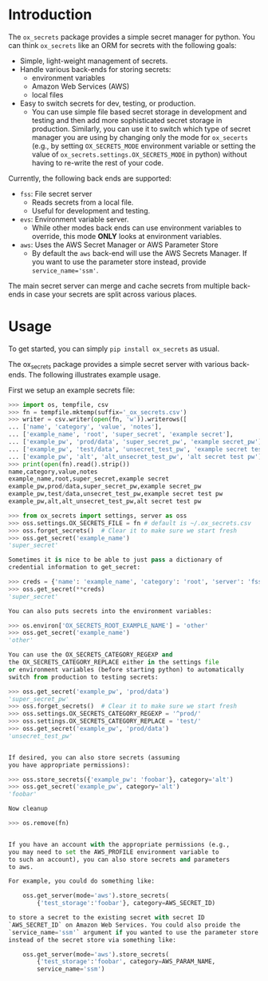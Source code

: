 
* Introduction

The =ox_secrets= package provides a simple secret manager for
python. You can think =ox_secrets= like an ORM for secrets with the
following goals:

- Simple, light-weight management of secrets.
- Handle various back-ends for storing secrets:
  - environment variables
  - Amazon Web Services (AWS)
  - local files
- Easy to switch secrets for dev, testing, or production.
  - You can use simple file based secret storage in development
    and testing and then add more sophisticated secret storage in
    production. Similarly, you can use it to switch which type of secret
    manager you are using by changing only the mode for =ox_secerts=
    (e.g., by setting =OX_SECRETS_MODE= environment variable or
    setting the value of =ox_secrets.settings.OX_SECRETS_MODE= in python)
    without having to re-write the rest of your code.

Currently, the following back ends are supported:

- =fss=: File secret server
  - Reads secrets from a local file.
  - Useful for development and testing.
- =evs=: Environment variable server.
  - While other modes back ends can use environment variables to
    override, this mode *ONLY* looks at environment variables.
- =aws=: Uses the AWS Secret Manager or AWS Parameter Store
  - By default the =aws= back-end will use the AWS Secrets Manager. If
    you want to use the parameter store instead, provide ~service_name='ssm'~.

The main secret server can merge and cache secrets from multiple
back-ends in case your secrets are split across various places.

* Usage

To get started, you can simply =pip install ox_secrets= as usual.

#+COMMENT: The following is copied from /ox_secrets/__init__.py docs

The ox_secrets package provides a simple secret server with various
back-ends. The following illustrates example usage.

First we setup an example secrets file:

#+BEGIN_SRC python
>>> import os, tempfile, csv
>>> fn = tempfile.mktemp(suffix='_ox_secrets.csv')
>>> writer = csv.writer(open(fn, 'w')).writerows([
... ['name', 'category', 'value', 'notes'],
... ['example_name', 'root', 'super_secret', 'example secret'],
... ['example_pw', 'prod/data', 'super_secret_pw', 'example secret_pw'],
... ['example_pw', 'test/data', 'unsecret_test_pw', 'example secret test pw'],
... ['example_pw', 'alt', 'alt_unsecret_test_pw', 'alt secret test pw']])
>>> print(open(fn).read().strip())
name,category,value,notes
example_name,root,super_secret,example secret
example_pw,prod/data,super_secret_pw,example secret_pw
example_pw,test/data,unsecret_test_pw,example secret test pw
example_pw,alt,alt_unsecret_test_pw,alt secret test pw

>>> from ox_secrets import settings, server as oss
>>> oss.settings.OX_SECRETS_FILE = fn # default is ~/.ox_secrets.csv
>>> oss.forget_secrets()  # Clear it to make sure we start fresh
>>> oss.get_secret('example_name')
'super_secret'

Sometimes it is nice to be able to just pass a dictionary of
credential information to get_secret:

>>> creds = {'name': 'example_name', 'category': 'root', 'server': 'fss'}
>>> oss.get_secret(**creds)
'super_secret'

You can also puts secrets into the environment variables:

>>> os.environ['OX_SECRETS_ROOT_EXAMPLE_NAME'] = 'other'
>>> oss.get_secret('example_name')
'other'

You can use the OX_SECRETS_CATEGORY_REGEXP and
the OX_SECRETS_CATEGORY_REPLACE either in the settings file
or environment variables (before starting python) to automatically
switch from production to testing secrets:

>>> oss.get_secret('example_pw', 'prod/data')
'super_secret_pw'
>>> oss.forget_secrets()  # Clear it to make sure we start fresh
>>> oss.settings.OX_SECRETS_CATEGORY_REGEXP = '^prod/'
>>> oss.settings.OX_SECRETS_CATEGORY_REPLACE = 'test/'
>>> oss.get_secret('example_pw', 'prod/data')
'unsecret_test_pw'


If desired, you can also store secrets (assuming
you have appropriate permissions):

>>> oss.store_secrets({'example_pw': 'foobar'}, category='alt')
>>> oss.get_secret('example_pw', category='alt')
'foobar'

Now cleanup

>>> os.remove(fn)


If you have an account with the appropriate permissions (e.g.,
you may need to set the AWS_PROFILE environment variable to
to such an account), you can also store secrets and parameters
to aws.

For example, you could do something like:

    oss.get_server(mode='aws').store_secrets(
        {'test_storage':'foobar'}, category=AWS_SECRET_ID)

to store a secret to the existing secret with secret ID
`AWS_SECRET_ID` on Amazon Web Services. You could also proide the
`service_name='ssm'` argument if you wanted to use the parameter store
instead of the secret store via something like:

    oss.get_server(mode='aws').store_secrets(
        {'test_storage':'foobar', category=AWS_PARAM_NAME,
        service_name='ssm')
#+END_SRC

